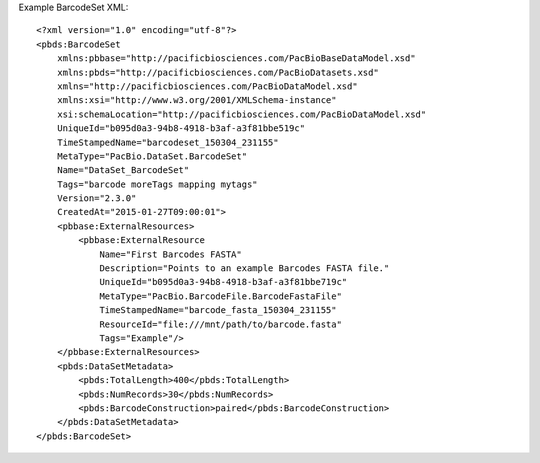 Example BarcodeSet XML::

  <?xml version="1.0" encoding="utf-8"?>
  <pbds:BarcodeSet 
      xmlns:pbbase="http://pacificbiosciences.com/PacBioBaseDataModel.xsd" 
      xmlns:pbds="http://pacificbiosciences.com/PacBioDatasets.xsd" 
      xmlns="http://pacificbiosciences.com/PacBioDataModel.xsd" 
      xmlns:xsi="http://www.w3.org/2001/XMLSchema-instance" 
      xsi:schemaLocation="http://pacificbiosciences.com/PacBioDataModel.xsd"
      UniqueId="b095d0a3-94b8-4918-b3af-a3f81bbe519c" 
      TimeStampedName="barcodeset_150304_231155"
      MetaType="PacBio.DataSet.BarcodeSet" 
      Name="DataSet_BarcodeSet" 
      Tags="barcode moreTags mapping mytags" 
      Version="2.3.0" 
      CreatedAt="2015-01-27T09:00:01">
      <pbbase:ExternalResources>
          <pbbase:ExternalResource 
              Name="First Barcodes FASTA" 
              Description="Points to an example Barcodes FASTA file." 
              UniqueId="b095d0a3-94b8-4918-b3af-a3f81bbe719c" 
              MetaType="PacBio.BarcodeFile.BarcodeFastaFile" 
              TimeStampedName="barcode_fasta_150304_231155"
              ResourceId="file:///mnt/path/to/barcode.fasta" 
              Tags="Example"/>
      </pbbase:ExternalResources>
      <pbds:DataSetMetadata>
          <pbds:TotalLength>400</pbds:TotalLength>
          <pbds:NumRecords>30</pbds:NumRecords>
          <pbds:BarcodeConstruction>paired</pbds:BarcodeConstruction>
      </pbds:DataSetMetadata>
  </pbds:BarcodeSet>
